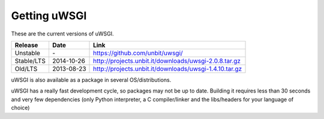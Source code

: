 Getting uWSGI
=============

These are the current versions of uWSGI.

============  ==========  ===================================================
Release       Date        Link
============  ==========  ===================================================
Unstable      \-          https://github.com/unbit/uwsgi/
Stable/LTS    2014-10-26  http://projects.unbit.it/downloads/uwsgi-2.0.8.tar.gz
Old/LTS       2013-08-23  http://projects.unbit.it/downloads/uwsgi-1.4.10.tar.gz
============  ==========  ===================================================

uWSGI is also available as a package in several OS/distributions.

uWSGI has a really fast development cycle, so packages may not be up to date. Building it requires less than 30 seconds
and very few dependencies (only Python interpreter, a C compiler/linker and the libs/headers for your language of choice)
